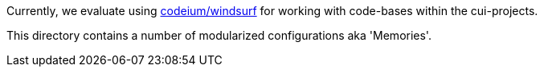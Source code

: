 Currently, we evaluate using https://codeium.com/windsurf[codeium/windsurf] for working with code-bases within the cui-projects.

This directory contains a number of modularized configurations aka 'Memories'.